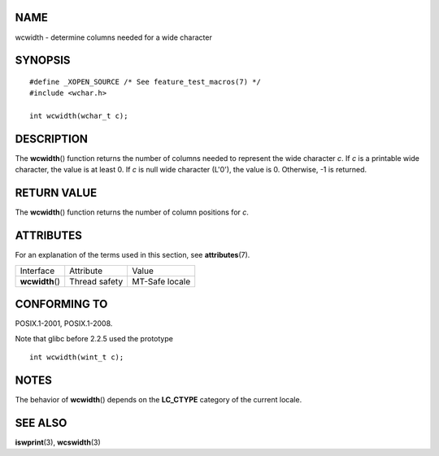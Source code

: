NAME
====

wcwidth - determine columns needed for a wide character

SYNOPSIS
========

::

   #define _XOPEN_SOURCE /* See feature_test_macros(7) */
   #include <wchar.h>

   int wcwidth(wchar_t c);

DESCRIPTION
===========

The **wcwidth**\ () function returns the number of columns needed to
represent the wide character *c*. If *c* is a printable wide character,
the value is at least 0. If *c* is null wide character (L'\0'), the
value is 0. Otherwise, -1 is returned.

RETURN VALUE
============

The **wcwidth**\ () function returns the number of column positions for
*c*.

ATTRIBUTES
==========

For an explanation of the terms used in this section, see
**attributes**\ (7).

=============== ============= ==============
Interface       Attribute     Value
**wcwidth**\ () Thread safety MT-Safe locale
=============== ============= ==============

CONFORMING TO
=============

POSIX.1-2001, POSIX.1-2008.

Note that glibc before 2.2.5 used the prototype

::

   int wcwidth(wint_t c);

NOTES
=====

The behavior of **wcwidth**\ () depends on the **LC_CTYPE** category of
the current locale.

SEE ALSO
========

**iswprint**\ (3), **wcswidth**\ (3)
